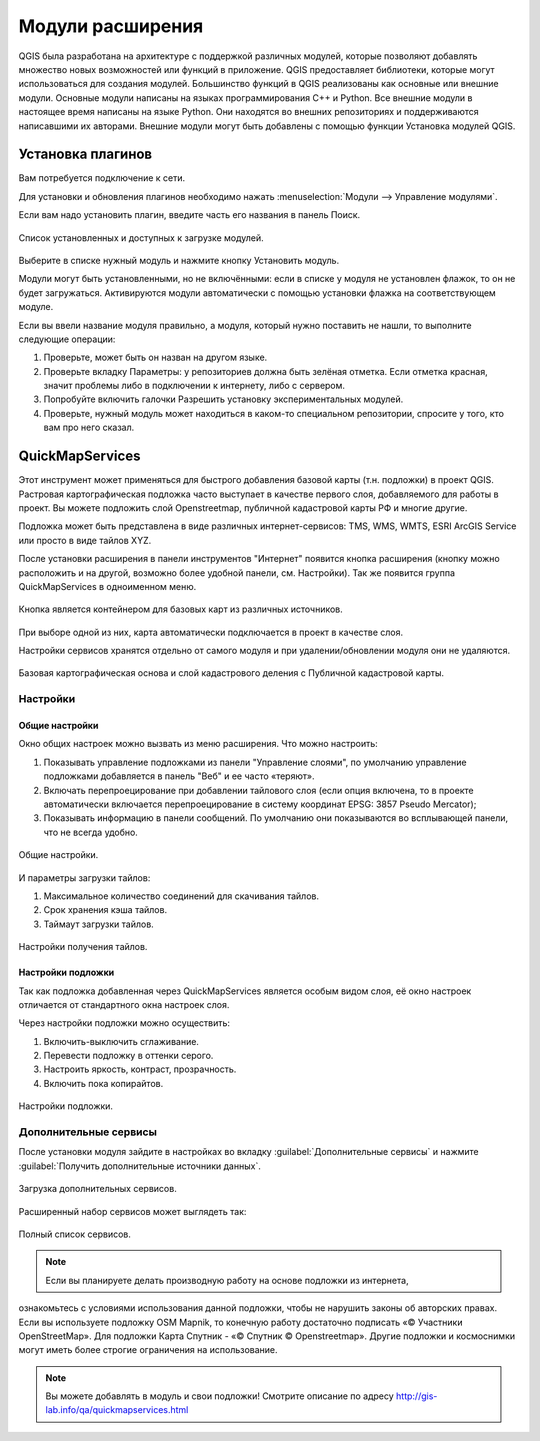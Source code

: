 .. sectionauthor:: Дмитрий Барышников <dmitry.baryshnikov@nextgis.ru>

.. _ngqgis_plugins:
    
Модули расширения
=================

QGIS была разработана на архитектуре с поддержкой различных модулей, которые позволяют 
добавлять множество новых возможностей или функций в приложение. QGIS предоставляет 
библиотеки, которые могут использоваться для создания модулей. 
Большинство функций в QGIS реализованы как основные или внешние модули. 
Основные модули написаны на языках программирования C++ и Python.
Все внешние модули в настоящее время написаны на языке Python. Они находятся во внешних
репозиториях и поддерживаются написавшими их авторами. Внешние модули могут быть
добавлены с помощью функции Установка модулей QGIS. 

Установка плагинов
-------------------------

Вам потребуется подключение к сети. 

Для установки и обновления плагинов необходимо нажать :menuselection:`Модули --> Управление модулями`.

Если вам надо установить плагин, введите часть его названия в панель Поиск. 


.. figure:: _static/modules_control.png
   :align: center
   :width: 10cm
   
   Список установленных и доступных к загрузке модулей.

Выберите в списке нужный модуль и нажмите кнопку Установить модуль. 

Модули могут быть установленными, но не включёнными: если в списке у модуля не установлен 
флажок, то он не будет загружаться. Активируются модули автоматически с помощью 
установки флажка на соответствующем модуле.

Если вы ввели название модуля правильно, а модуля, который нужно поставить не нашли, 
то выполните следующие операции:

1. Проверьте, может быть он назван на другом языке.
2. Проверьте вкладку Параметры: у репозиториев должна быть зелёная отметка. Если 
   отметка красная, значит проблемы либо в подключении к интернету, либо с сервером.
3. Попробуйте включить галочки Разрешить установку экспериментальных модулей.
4. Проверьте, нужный модуль может находиться в каком-то специальном репозитории, 
   спросите у того, кто вам про него сказал. 


.. _NGW_Connect:

.. _QuickMapServices:

QuickMapServices
-------------------------

Этот инструмент может применяться для быстрого добавления базовой карты (т.н. подложки) 
в проект QGIS. Растровая картографическая подложка часто выступает в качестве первого 
слоя, добавляемого для работы в проект. Вы можете подложить слой Openstreetmap, 
публичной кадастровой карты РФ и многие другие. 

Подложка может быть представлена в виде различных интернет-сервисов: TMS, WMS, WMTS, 
ESRI ArcGIS Service или просто в виде тайлов XYZ.

После установки расширения в панели инструментов "Интернет" появится кнопка расширения 
(кнопку можно расположить и на другой, возможно более удобной панели, см. Настройки). 
Так же появится группа QuickMapServices в одноименном меню.

.. figure:: _static/modules_Qms-button.png
   :align: center
   :width: 10cm
   
Кнопка является контейнером для базовых карт из различных источников.

.. figure:: _static/modules_Qms-contrib-4.png
   :align: center
   :width: 10cm
   
При выборе одной из них, карта автоматически подключается в проект в качестве слоя. 

Настройки сервисов хранятся отдельно от самого модуля и при удалении/обновлении 
модуля они не удаляются.

.. figure:: _static/modules_Qms-main.jpg
   :align: center
   :width: 10cm
   
   Базовая картографическая основа и слой кадастрового деления с Публичной кадастровой карты.

Настройки
^^^^^^^^^^^^^^^^^^^^^^^^^^^^^^^^^^^^^^^^^^^^^^^^^^^^^^^^^^^^^^

Общие настройки
:::::::::::::::::::::::::::::::::::::::::::::::::::::::::::::::::

Окно общих настроек можно вызвать из меню расширения. Что можно настроить:

1. Показывать управление подложками из панели "Управление слоями", по умолчанию 
   управление подложками добавляется в панель "Веб" и ее часто «теряют».
2. Включать перепроецирование при добавлении тайлового слоя (если опция включена, 
   то в проекте автоматически включается перепроецирование в систему координат 
   EPSG: 3857 Pseudo Mercator);
3. Показывать информацию в панели сообщений. По умолчанию они показываются во 
   всплывающей панели, что не всегда удобно.

.. figure:: _static/modules_Qms-contrib-01.png
   :align: center
   :width: 10cm
   
   Общие настройки.

И параметры загрузки тайлов:

1. Максимальное количество соединений для скачивания тайлов.
2. Срок хранения кэша тайлов.
3. Таймаут загрузки тайлов.

.. figure:: _static/modules_Qms-contrib-02.png
   :align: center
   :width: 10cm
   
   Настройки получения тайлов.

Настройки подложки
:::::::::::::::::::::::::::::::::::::::::::::::::::::::::::::::::

Так как подложка добавленная через QuickMapServices является особым видом слоя, 
её окно настроек отличается от стандартного окна настроек слоя.

Через настройки подложки можно осуществить:

1. Включить-выключить сглаживание.
2. Перевести подложку в оттенки серого.
3. Настроить яркость, контраст, прозрачность.
4. Включить пока копирайтов.

.. figure:: _static/modules_Qms-basemap.png
   :align: center
   :width: 10cm
   
   Настройки подложки.

Дополнительные сервисы
^^^^^^^^^^^^^^^^^^^^^^^^^^^^^^^^^^^^^^^^^^^^^^^^^^^^^^^^^^^^^^

После установки модуля зайдите в настройках во вкладку 
:guilabel:`Дополнительные сервисы` и нажмите 
:guilabel:`Получить дополнительные источники данных`.

.. figure:: _static/modules_Qms-moreservises-1.png
   :align: center
   :width: 10cm
   
   Загрузка дополнительных сервисов.

Расширенный набор сервисов может выглядеть так:

.. figure:: _static/modules_Qms-moreservises-2.png
   :align: center
   :width: 10cm
   
   Полный список сервисов.

.. note::
    Если вы планируете делать производную работу на основе подложки из интернета, 
ознакомьтесь с условиями использования данной подложки, чтобы не нарушить законы 
об авторских правах. Если вы используете подложку OSM Mapnik, то конечную работу 
достаточно подписать «© Участники OpenStreetMap». Для подложки Карта Спутник - 
«© Спутник © Openstreetmap». Другие подложки и космоснимки могут иметь более строгие 
ограничения на использование. 


.. note::
    Вы можете добавлять в модуль и свои подложки!
    Смотрите описание по адресу http://gis-lab.info/qa/quickmapservices.html
    
